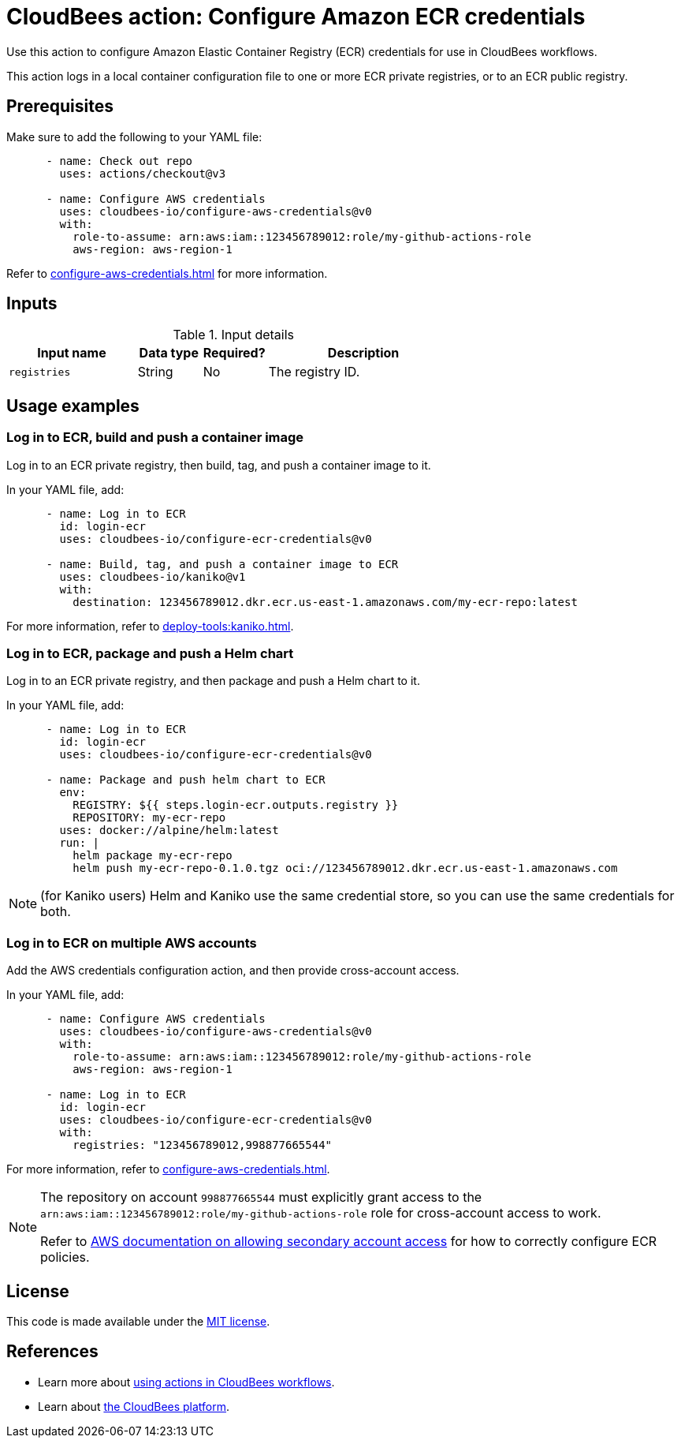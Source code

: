 = CloudBees action: Configure Amazon ECR credentials

Use this action to configure Amazon Elastic Container Registry (ECR) credentials for use in CloudBees workflows.

This action logs in a local container configuration file to one or more ECR private registries, or to an ECR public registry.

== Prerequisites

Make sure to add the following to your YAML file:

[source,yaml]
----
      - name: Check out repo
        uses: actions/checkout@v3

      - name: Configure AWS credentials
        uses: cloudbees-io/configure-aws-credentials@v0
        with:
          role-to-assume: arn:aws:iam::123456789012:role/my-github-actions-role
          aws-region: aws-region-1
----

Refer to xref:configure-aws-credentials.adoc[] for more information.

== Inputs

[cols="2a,1a,1a,3a",options="header"]
.Input details
|===

| Input name
| Data type
| Required?
| Description

| `registries`
| String
| No
| The registry ID.

|===

== Usage examples

=== Log in to ECR, build and push a container image

Log in to an ECR private registry, then build, tag, and push a container image to it.

In your YAML file, add:

[source,yaml]
----
      - name: Log in to ECR
        id: login-ecr
        uses: cloudbees-io/configure-ecr-credentials@v0

      - name: Build, tag, and push a container image to ECR
        uses: cloudbees-io/kaniko@v1
        with:
          destination: 123456789012.dkr.ecr.us-east-1.amazonaws.com/my-ecr-repo:latest
----

For more information, refer to xref:deploy-tools:kaniko.adoc[].


=== Log in to ECR, package and push a Helm chart

Log in to an ECR private registry, and then package and push a Helm chart to it.

In your YAML file, add:

[source,yaml]
----
      - name: Log in to ECR
        id: login-ecr
        uses: cloudbees-io/configure-ecr-credentials@v0

      - name: Package and push helm chart to ECR
        env:
          REGISTRY: ${{ steps.login-ecr.outputs.registry }}
          REPOSITORY: my-ecr-repo
        uses: docker://alpine/helm:latest
        run: |
          helm package my-ecr-repo
          helm push my-ecr-repo-0.1.0.tgz oci://123456789012.dkr.ecr.us-east-1.amazonaws.com
----

NOTE: (for Kaniko users) Helm and Kaniko use the same credential store, so you can use the same credentials for both.

=== Log in to ECR on multiple AWS accounts

Add the AWS credentials configuration action, and then provide cross-account access.

In your YAML file, add:

[source,yaml]
----
      - name: Configure AWS credentials
        uses: cloudbees-io/configure-aws-credentials@v0
        with:
          role-to-assume: arn:aws:iam::123456789012:role/my-github-actions-role
          aws-region: aws-region-1

      - name: Log in to ECR
        id: login-ecr
        uses: cloudbees-io/configure-ecr-credentials@v0
        with:
          registries: "123456789012,998877665544"
----

For more information, refer to xref:configure-aws-credentials.adoc[].


[NOTE]
====
The repository on account `998877665544` must explicitly grant access to the `arn:aws:iam::123456789012:role/my-github-actions-role` role for cross-account access to work.

Refer to link:https://repost.aws/knowledge-center/secondary-account-access-ecr[AWS documentation on allowing secondary account access] for how to correctly configure ECR policies.
====

== License

This code is made available under the 
link:https://opensource.org/license/mit/[MIT license].

== References

* Learn more about link:https://docs.cloudbees.com/docs/cloudbees-saas-platform-actions/latest/[using actions in CloudBees workflows].
* Learn about link:https://docs.cloudbees.com/docs/cloudbees-saas-platform/latest/[the CloudBees platform].

